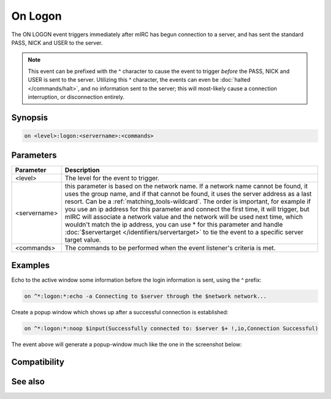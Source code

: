 On Logon
========

The ON LOGON event triggers immediately after mIRC has begun connection to a server, and has sent the standard PASS, NICK and USER to the server.

.. note:: This event can be prefixed with the ^ character to cause the event to trigger *before* the PASS, NICK and USER is sent to the server. Utilizing this ^ character, the events can even be :doc:`halted </commands/halt>`, and no information sent to the server; this will most-likely cause a connection interruption, or disconnection entirely.

Synopsis
--------

.. code:: text

    on <level>:logon:<servername>:<commands>

Parameters
----------

.. list-table::
    :widths: 15 85
    :header-rows: 1

    * - Parameter
      - Description
    * - <level>
      - The level for the event to trigger.
    * - <servername>
      - this parameter is based on the network name. If a network name cannot be found, it uses the group name, and if that cannot be found, it uses the server address as a last resort. Can be a :ref:`matching_tools-wildcard`. The order is important, for example if you use an ip address for this parameter and connect the first time, it will trigger, but mIRC will associate a network value and the network will be used next time, which wouldn't match the ip address, you can use * for this parameter and handle :doc:`$servertarget </identifiers/servertarget>` to tie the event to a specific server target value.
    * - <commands>
      - The commands to be performed when the event listener's criteria is met.

Examples
--------

Echo to the active window some information before the login information is sent, using the ^ prefix:

.. code:: text

    on ^*:logon:*:echo -a Connecting to $server through the $network network...

Create a popup window which shows up after a successful connection is established:

.. code:: text

    on ^*:logon:*:noop $input(Successfully connected to: $server $+ !,io,Connection Successful)

The event above will generate a popup-window much like the one in the screenshot below:

.. figure:: img/Onlogon_event.png.webp

Compatibility
-------------

.. compatibility:: 6.03

See also
--------

.. hlist::
    :columns: 4

    * :doc:`on connect </events/on_connect>`
    * :doc:`on disconnect </events/on_disconnect>`
    * :doc:`on quit </events/on_quit>`
    * :doc:`/disconnect </commands/disconnect>`
    * :doc:`/quit </commands/quit>`
    * :doc:`/server </commands/server>`


